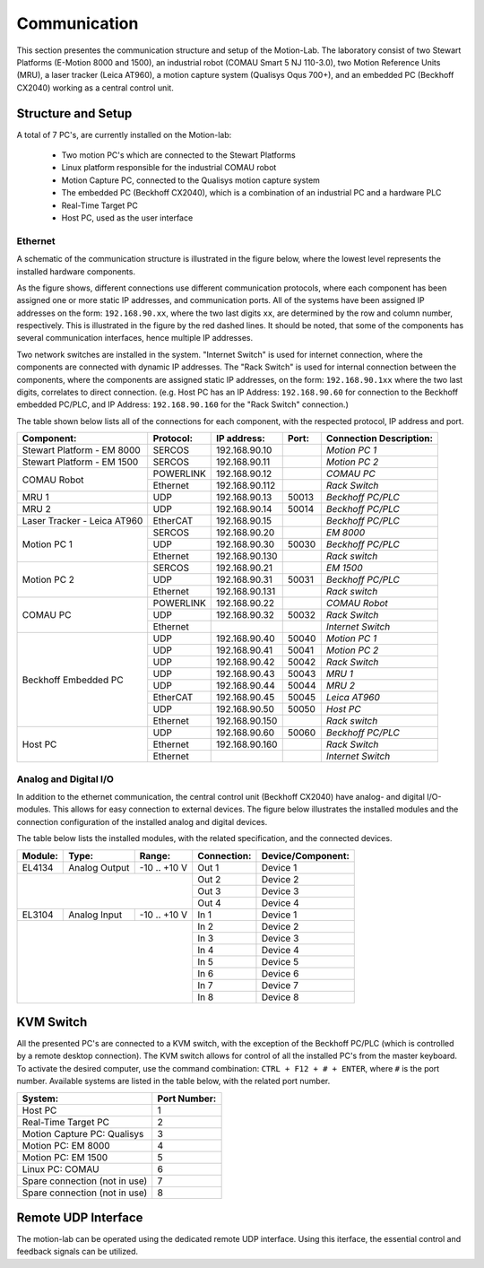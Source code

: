 .. _com:

Communication
#############

This section presentes the communication structure and setup of the Motion-Lab.
The laboratory consist of two Stewart Platforms (E-Motion 8000 and 1500),
an industrial robot (COMAU Smart 5 NJ 110-3.0), two Motion Reference Units (MRU),
a laser tracker (Leica AT960), a motion capture system (Qualisys Oqus 700+),
and an embedded PC (Beckhoff CX2040) working as a central control unit.

Structure and Setup
-------------------

A total of 7 PC's, are currently installed on the Motion-lab:

    * Two motion PC's which are connected to the Stewart Platforms
    * Linux platform responsible for the industrial COMAU robot
    * Motion Capture PC, connected to the Qualisys motion capture system
    * The embedded PC (Beckhoff CX2040), which is a combination of an industrial PC and a hardware PLC
    * Real-Time Target PC
    * Host PC, used as the user interface

Ethernet
^^^^^^^^

A schematic of the communication structure is illustrated in the figure below, 
where the lowest level represents the installed hardware components.

.. image:: /img/communication_setup_schematic.svg

As the figure shows, different connections use different communication protocols, 
where each component has been assigned one or more static IP addresses, and communication ports. 
All of the systems have been assigned IP addresses on the form: ``192.168.90.xx``, 
where the two last digits ``xx``, are determined by the row and column number, respectively.
This is illustrated in the figure by the red dashed lines. 
It should be noted, that some of the components has several communication interfaces, 
hence multiple IP addresses. 

Two network switches are installed in the system. 
"Internet Switch" is used for internet connection, where the components are connected with dynamic IP addresses.
The "Rack Switch" is used for internal connection between the components, 
where the components are assigned static IP addresses, on the form: ``192.168.90.1xx`` where the two last digits,
correlates to direct connection. 
(e.g. Host PC has an IP Address: ``192.168.90.60`` for connection to the Beckhoff embedded PC/PLC, 
and IP Address: ``192.168.90.160`` for the "Rack Switch" connection.)

The table shown below lists all of the connections for each component, with the respected protocol, IP address and port.

+-----------------------------+-----------+----------------+-------+-------------------------+
| Component:                  | Protocol: | IP address:    | Port: | Connection Description: |
+=============================+===========+================+=======+=========================+
| Stewart Platform - EM 8000  | SERCOS    | 192.168.90.10  |       | *Motion PC 1*           |
+-----------------------------+-----------+----------------+-------+-------------------------+
| Stewart Platform - EM 1500  | SERCOS    | 192.168.90.11  |       | *Motion PC 2*           |
+-----------------------------+-----------+----------------+-------+-------------------------+
| COMAU Robot                 | POWERLINK | 192.168.90.12  |       | *COMAU PC*              |
|                             +-----------+----------------+-------+-------------------------+
|                             | Ethernet  | 192.168.90.112 |       | *Rack Switch*           |
+-----------------------------+-----------+----------------+-------+-------------------------+
| MRU 1                       | UDP       | 192.168.90.13  | 50013 | *Beckhoff PC/PLC*       |
+-----------------------------+-----------+----------------+-------+-------------------------+
| MRU 2                       | UDP       | 192.168.90.14  | 50014 | *Beckhoff PC/PLC*       |
+-----------------------------+-----------+----------------+-------+-------------------------+
| Laser Tracker - Leica AT960 | EtherCAT  | 192.168.90.15  |       | *Beckhoff PC/PLC*       |
+-----------------------------+-----------+----------------+-------+-------------------------+
| Motion PC 1                 | SERCOS    | 192.168.90.20  |       | *EM 8000*               |
|                             +-----------+----------------+-------+-------------------------+
|                             | UDP       | 192.168.90.30  | 50030 | *Beckhoff PC/PLC*       |
|                             +-----------+----------------+-------+-------------------------+
|                             | Ethernet  | 192.168.90.130 |       | *Rack switch*           |
+-----------------------------+-----------+----------------+-------+-------------------------+
| Motion PC 2                 | SERCOS    | 192.168.90.21  |       | *EM 1500*               |
|                             +-----------+----------------+-------+-------------------------+
|                             | UDP       | 192.168.90.31  | 50031 | *Beckhoff PC/PLC*       |
|                             +-----------+----------------+-------+-------------------------+
|                             | Ethernet  | 192.168.90.131 |       | *Rack switch*           |
+-----------------------------+-----------+----------------+-------+-------------------------+
| COMAU PC                    | POWERLINK | 192.168.90.22  |       | *COMAU Robot*           |
|                             +-----------+----------------+-------+-------------------------+
|                             | UDP       | 192.168.90.32  | 50032 | *Rack Switch*           |
|                             +-----------+----------------+-------+-------------------------+
|                             | Ethernet  |                |       | *Internet Switch*       |
+-----------------------------+-----------+----------------+-------+-------------------------+
| Beckhoff Embedded PC        | UDP       | 192.168.90.40  | 50040 | *Motion PC 1*           |
|                             +-----------+----------------+-------+-------------------------+
|                             | UDP       | 192.168.90.41  | 50041 | *Motion PC 2*           |
|                             +-----------+----------------+-------+-------------------------+
|                             | UDP       | 192.168.90.42  | 50042 | *Rack Switch*           |
|                             +-----------+----------------+-------+-------------------------+
|                             | UDP       | 192.168.90.43  | 50043 | *MRU 1*                 |
|                             +-----------+----------------+-------+-------------------------+
|                             | UDP       | 192.168.90.44  | 50044 | *MRU 2*                 |
|                             +-----------+----------------+-------+-------------------------+
|                             | EtherCAT  | 192.168.90.45  | 50045 | *Leica AT960*           |
|                             +-----------+----------------+-------+-------------------------+
|                             | UDP       | 192.168.90.50  | 50050 | *Host PC*               |
|                             +-----------+----------------+-------+-------------------------+
|                             | Ethernet  | 192.168.90.150 |       | *Rack switch*           |
+-----------------------------+-----------+----------------+-------+-------------------------+
| Host PC                     | UDP       | 192.168.90.60  | 50060 | *Beckhoff PC/PLC*       |
|                             +-----------+----------------+-------+-------------------------+
|                             | Ethernet  | 192.168.90.160 |       | *Rack Switch*           |
|                             +-----------+----------------+-------+-------------------------+
|                             | Ethernet  |                |       | *Internet Switch*       |
+-----------------------------+-----------+----------------+-------+-------------------------+

Analog and Digital I/O
^^^^^^^^^^^^^^^^^^^^^^

In addition to the ethernet communication, the central control unit (Beckhoff CX2040) have analog- and digital I/O-modules.
This allows for easy connection to external devices.
The figure below illustrates the installed modules and the connection configuration of the installed analog and digital devices.

.. image:: /img/beckhoff_io.svg

The table below lists the installed modules, with the related specification, and the connected devices.

+-----------+---------------+---------------+--------------+--------------------+
| Module:   | Type:         | Range:        | Connection:  | Device/Component:  |
+===========+===============+===============+==============+====================+
| EL4134    | Analog Output | -10 .. +10 V  | Out 1        | Device 1           |
+-----------+---------------+---------------+--------------+--------------------+
|                                           | Out 2        | Device 2           |
|                                           +--------------+--------------------+
|                                           | Out 3        | Device 3           |
|                                           +--------------+--------------------+
|                                           | Out 4        | Device 4           |
+-----------+---------------+---------------+--------------+--------------------+
| EL3104    | Analog Input  | -10 .. +10 V  | In 1         | Device 1           |
+-----------+---------------+---------------+--------------+--------------------+
|                                           | In 2         | Device 2           |
|                                           +--------------+--------------------+
|                                           | In 3         | Device 3           |
|                                           +--------------+--------------------+
|                                           | In 4         | Device 4           |
|                                           +--------------+--------------------+
|                                           | In 5         | Device 5           |
|                                           +--------------+--------------------+
|                                           | In 6         | Device 6           |
|                                           +--------------+--------------------+
|                                           | In 7         | Device 7           |
|                                           +--------------+--------------------+
|                                           | In 8         | Device 8           |
+-----------+---------------+---------------+--------------+--------------------+

KVM Switch
----------

All the presented PC's are connected to a KVM switch, with the exception of the Beckhoff PC/PLC (which is controlled by a remote desktop connection).
The KVM switch allows for control of all the installed PC's from the master keyboard. 
To activate the desired computer, use the command combination: ``CTRL + F12 + # + ENTER``, where ``#`` is the port number.
Available systems are listed in the table below, with the related port number.

+-------------------------------+--------------+
| System:                       | Port Number: |
+===============================+==============+
| Host PC                       |       1      |
+-------------------------------+--------------+
| Real-Time Target PC           |       2      |
+-------------------------------+--------------+
| Motion Capture PC:  Qualisys  |       3      |
+-------------------------------+--------------+
| Motion PC: EM 8000            |       4      |
+-------------------------------+--------------+
| Motion PC: EM 1500            |       5      |
+-------------------------------+--------------+
| Linux PC:  COMAU              |       6      |
+-------------------------------+--------------+
| Spare connection (not in use) |       7      |
+-------------------------------+--------------+
| Spare connection (not in use) |       8      |
+-------------------------------+--------------+


Remote UDP Interface
--------------------
The motion-lab can be operated using the dedicated remote UDP interface. Using this
iterface, the essential control and feedback signals can be utilized.
